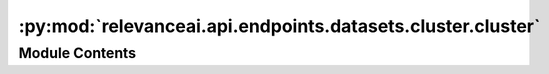 :py:mod:`relevanceai.api.endpoints.datasets.cluster.cluster`
============================================================

.. py:module:: relevanceai.api.endpoints.datasets.cluster.cluster


Module Contents
---------------

.. py:class:: ClusterClient(project: str, api_key: str)



   Base class for all relevanceai client utilities


